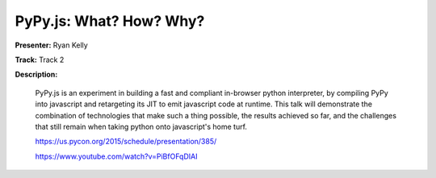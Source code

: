 ========================
PyPy.js: What? How? Why?
========================

**Presenter:** Ryan Kelly

**Track:** Track 2

**Description:**

    PyPy.js is an experiment in building a fast and compliant in-browser python interpreter, by compiling PyPy into javascript and retargeting its JIT to emit javascript code at runtime. This talk will demonstrate the combination of technologies that make such a thing possible, the results achieved so far, and the challenges that still remain when taking python onto javascript's home turf.

    https://us.pycon.org/2015/schedule/presentation/385/

    https://www.youtube.com/watch?v=PiBfOFqDIAI
